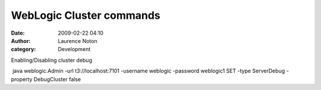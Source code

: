 WebLogic Cluster commands
#########################
:date: 2009-02-22 04:10
:author: Laurence Noton
:category: Development

Enabling/Disabling cluster debug

 java weblogic.Admin -url t3://localhost:7101 -username weblogic
-password weblogic1 SET -type ServerDebug -property DebugCluster false
